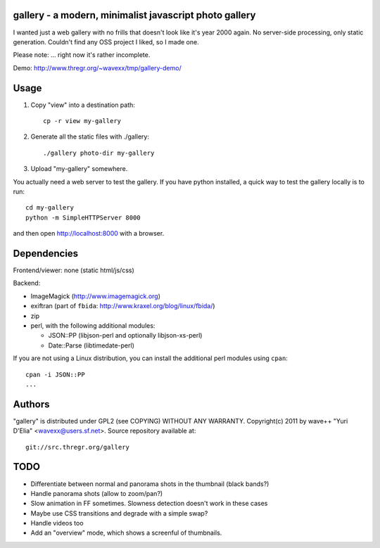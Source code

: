 gallery - a modern, minimalist javascript photo gallery
-------------------------------------------------------

I wanted just a web gallery with no frills that doesn't look like it's year
2000 again. No server-side processing, only static generation. Couldn't find
any OSS project I liked, so I made one.

Please note: ... right now it's rather incomplete.

Demo: http://www.thregr.org/~wavexx/tmp/gallery-demo/


Usage
-----

1) Copy "view" into a destination path::

     cp -r view my-gallery

2) Generate all the static files with ./gallery::

     ./gallery photo-dir my-gallery

3) Upload "my-gallery" somewhere.

You actually need a web server to test the gallery. If you have python
installed, a quick way to test the gallery locally is to run::

  cd my-gallery
  python -m SimpleHTTPServer 8000

and then open http://localhost:8000 with a browser.


Dependencies
------------

Frontend/viewer: none (static html/js/css)

Backend:

* ImageMagick (http://www.imagemagick.org)
* exiftran (part of ``fbida``: http://www.kraxel.org/blog/linux/fbida/)
* zip
* perl, with the following additional modules:

  - JSON::PP (libjson-perl and optionally libjson-xs-perl)
  - Date::Parse (libtimedate-perl)

If you are not using a Linux distribution, you can install the additional perl
modules using ``cpan``::

  cpan -i JSON::PP
  ...


Authors
-------

"gallery" is distributed under GPL2 (see COPYING) WITHOUT ANY WARRANTY.
Copyright(c) 2011 by wave++ "Yuri D'Elia" <wavexx@users.sf.net>.
Source repository available at::

  git://src.thregr.org/gallery


TODO
----

- Differentiate between normal and panorama shots in the thumbnail (black bands?)
- Handle panorama shots (allow to zoom/pan?)
- Slow animation in FF sometimes. Slowness detection doesn't work in these cases
- Maybe use CSS transitions and degrade with a simple swap?
- Handle videos too
- Add an "overview" mode, which shows a screenful of thumbnails.
